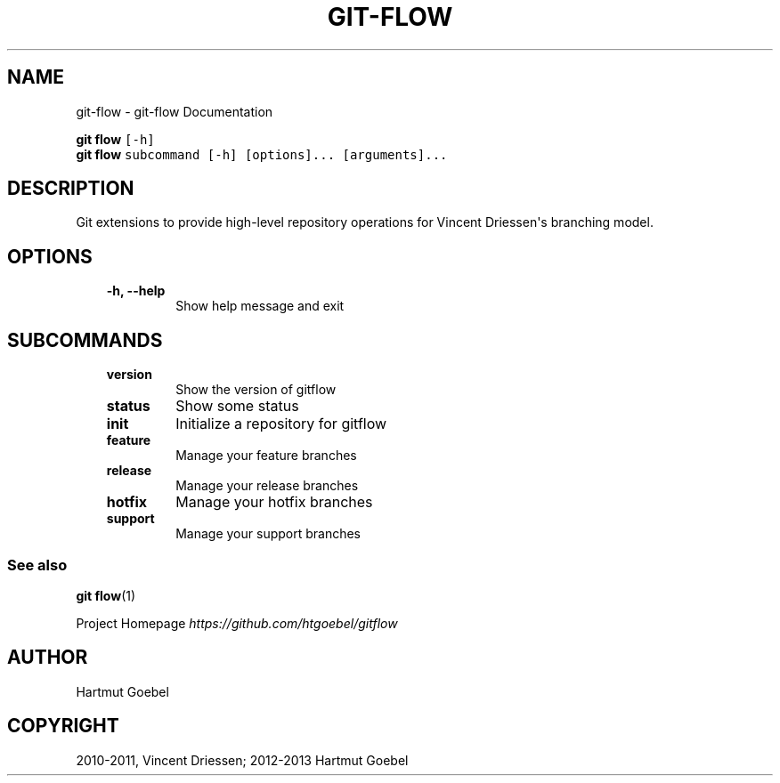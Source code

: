 .TH "GIT-FLOW" "1" "February 16, 2013" "0.5" "git-flow"
.SH NAME
git-flow \- git-flow Documentation
.
.nr rst2man-indent-level 0
.
.de1 rstReportMargin
\\$1 \\n[an-margin]
level \\n[rst2man-indent-level]
level margin: \\n[rst2man-indent\\n[rst2man-indent-level]]
-
\\n[rst2man-indent0]
\\n[rst2man-indent1]
\\n[rst2man-indent2]
..
.de1 INDENT
.\" .rstReportMargin pre:
. RS \\$1
. nr rst2man-indent\\n[rst2man-indent-level] \\n[an-margin]
. nr rst2man-indent-level +1
.\" .rstReportMargin post:
..
.de UNINDENT
. RE
.\" indent \\n[an-margin]
.\" old: \\n[rst2man-indent\\n[rst2man-indent-level]]
.nr rst2man-indent-level -1
.\" new: \\n[rst2man-indent\\n[rst2man-indent-level]]
.in \\n[rst2man-indent\\n[rst2man-indent-level]]u
..
.\" Man page generated from reStructeredText.
.
.\" disable justification (adjust text to left margin only)
.ad l.SH SYNOPSIS
.sp
.nf
.ft C
\fBgit flow\fP [\-h]
\fBgit flow\fP subcommand [\-h] [options]... [arguments]...
.ft P
.fi
.SH DESCRIPTION
.sp
Git extensions to provide high\-level repository operations for Vincent
Driessen\(aqs branching model.
.SH OPTIONS
.INDENT 0.0
.INDENT 3.5
.INDENT 0.0
.TP
.B \-h,  \-\-help
.
Show help message and exit
.UNINDENT
.UNINDENT
.UNINDENT
.SH SUBCOMMANDS
.INDENT 0.0
.INDENT 3.5
.INDENT 0.0
.TP
.B version
.
Show the version of gitflow
.TP
.B status
.
Show some status
.TP
.B init
.
Initialize a repository for gitflow
.TP
.B feature
.
Manage your feature branches
.TP
.B release
.
Manage your release branches
.TP
.B hotfix
.
Manage your hotfix branches
.TP
.B support
.
Manage your support branches
.UNINDENT
.UNINDENT
.UNINDENT
.SS See also
.sp
\fBgit flow\fP(1)
.sp
Project Homepage \fI\%https://github.com/htgoebel/gitflow\fP
.SH AUTHOR
Hartmut Goebel
.SH COPYRIGHT
2010-2011, Vincent Driessen; 2012-2013 Hartmut Goebel
.\" Generated by docutils manpage writer.
.\" 
.
